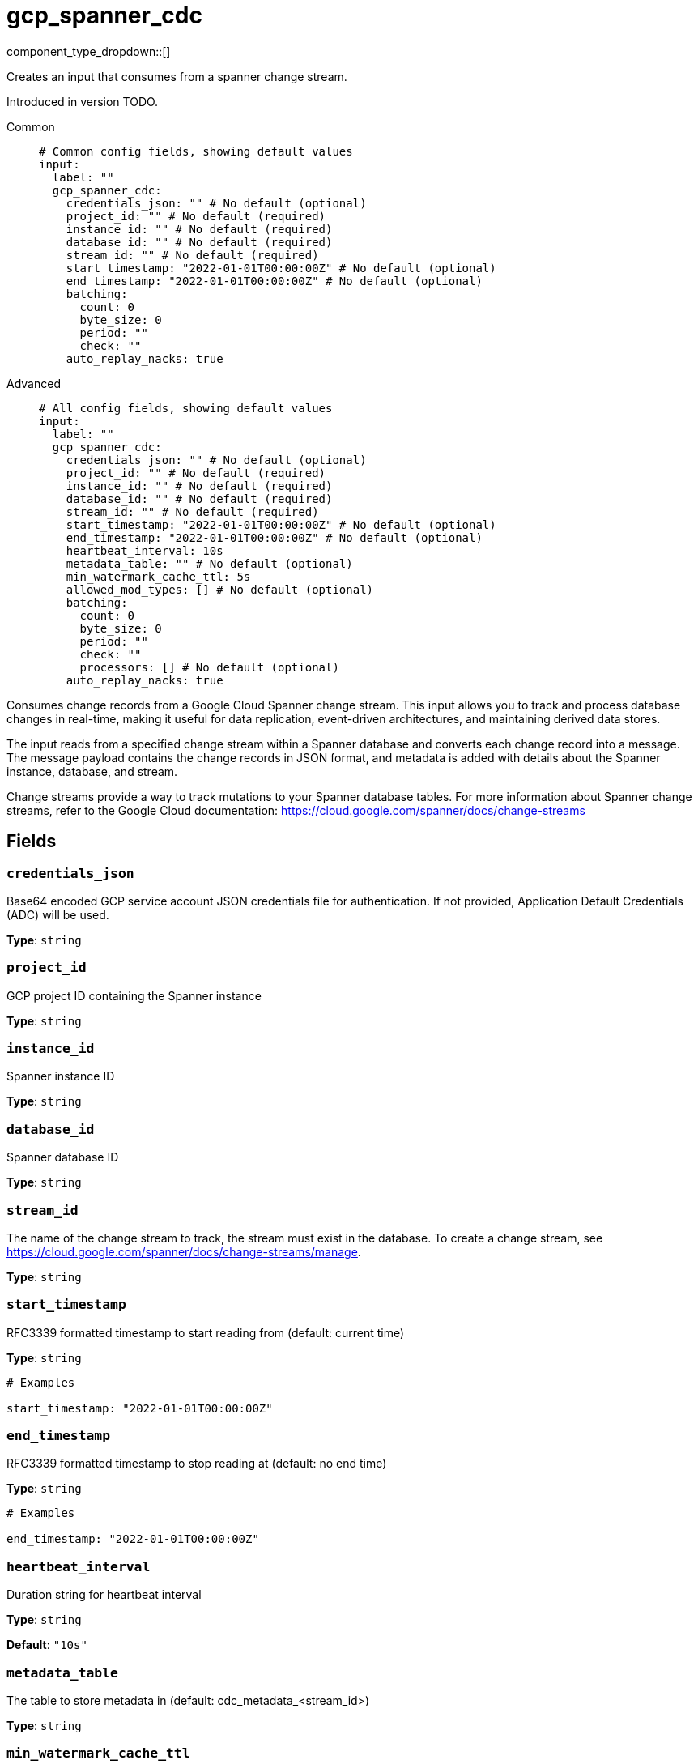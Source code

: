 = gcp_spanner_cdc
:type: input
:status: beta
:categories: ["Services","GCP"]



////
     THIS FILE IS AUTOGENERATED!

     To make changes, edit the corresponding source file under:

     https://github.com/redpanda-data/connect/tree/main/internal/impl/<provider>.

     And:

     https://github.com/redpanda-data/connect/tree/main/cmd/tools/docs_gen/templates/plugin.adoc.tmpl
////

// © 2024 Redpanda Data Inc.


component_type_dropdown::[]


Creates an input that consumes from a spanner change stream.

Introduced in version TODO.


[tabs]
======
Common::
+
--

```yml
# Common config fields, showing default values
input:
  label: ""
  gcp_spanner_cdc:
    credentials_json: "" # No default (optional)
    project_id: "" # No default (required)
    instance_id: "" # No default (required)
    database_id: "" # No default (required)
    stream_id: "" # No default (required)
    start_timestamp: "2022-01-01T00:00:00Z" # No default (optional)
    end_timestamp: "2022-01-01T00:00:00Z" # No default (optional)
    batching:
      count: 0
      byte_size: 0
      period: ""
      check: ""
    auto_replay_nacks: true
```

--
Advanced::
+
--

```yml
# All config fields, showing default values
input:
  label: ""
  gcp_spanner_cdc:
    credentials_json: "" # No default (optional)
    project_id: "" # No default (required)
    instance_id: "" # No default (required)
    database_id: "" # No default (required)
    stream_id: "" # No default (required)
    start_timestamp: "2022-01-01T00:00:00Z" # No default (optional)
    end_timestamp: "2022-01-01T00:00:00Z" # No default (optional)
    heartbeat_interval: 10s
    metadata_table: "" # No default (optional)
    min_watermark_cache_ttl: 5s
    allowed_mod_types: [] # No default (optional)
    batching:
      count: 0
      byte_size: 0
      period: ""
      check: ""
      processors: [] # No default (optional)
    auto_replay_nacks: true
```

--
======

Consumes change records from a Google Cloud Spanner change stream. This input allows
you to track and process database changes in real-time, making it useful for data
replication, event-driven architectures, and maintaining derived data stores.

The input reads from a specified change stream within a Spanner database and converts
each change record into a message. The message payload contains the change records in
JSON format, and metadata is added with details about the Spanner instance, database,
and stream.

Change streams provide a way to track mutations to your Spanner database tables. For
more information about Spanner change streams, refer to the Google Cloud documentation:
https://cloud.google.com/spanner/docs/change-streams


== Fields

=== `credentials_json`

Base64 encoded GCP service account JSON credentials file for authentication. If not provided, Application Default Credentials (ADC) will be used.


*Type*: `string`


=== `project_id`

GCP project ID containing the Spanner instance


*Type*: `string`


=== `instance_id`

Spanner instance ID


*Type*: `string`


=== `database_id`

Spanner database ID


*Type*: `string`


=== `stream_id`

The name of the change stream to track, the stream must exist in the database. To create a change stream, see https://cloud.google.com/spanner/docs/change-streams/manage.


*Type*: `string`


=== `start_timestamp`

RFC3339 formatted timestamp to start reading from (default: current time)


*Type*: `string`


```yml
# Examples

start_timestamp: "2022-01-01T00:00:00Z"
```

=== `end_timestamp`

RFC3339 formatted timestamp to stop reading at (default: no end time)


*Type*: `string`


```yml
# Examples

end_timestamp: "2022-01-01T00:00:00Z"
```

=== `heartbeat_interval`

Duration string for heartbeat interval


*Type*: `string`

*Default*: `"10s"`

=== `metadata_table`

The table to store metadata in (default: cdc_metadata_<stream_id>)


*Type*: `string`


=== `min_watermark_cache_ttl`

Duration string for frequency of querying Spanner for minimum watermark.


*Type*: `string`

*Default*: `"5s"`

=== `allowed_mod_types`

List of modification types to process. If not specified, all modification types are processed.


*Type*: `array`


```yml
# Examples

allowed_mod_types:
  - INSERT
  - UPDATE
  - DELETE
```

=== `batching`

Allows you to configure a xref:configuration:batching.adoc[batching policy].


*Type*: `object`


```yml
# Examples

batching:
  byte_size: 5000
  count: 0
  period: 1s

batching:
  count: 10
  period: 1s

batching:
  check: this.contains("END BATCH")
  count: 0
  period: 1m
```

=== `batching.count`

A number of messages at which the batch should be flushed. If `0` disables count based batching.


*Type*: `int`

*Default*: `0`

=== `batching.byte_size`

An amount of bytes at which the batch should be flushed. If `0` disables size based batching.


*Type*: `int`

*Default*: `0`

=== `batching.period`

A period in which an incomplete batch should be flushed regardless of its size.


*Type*: `string`

*Default*: `""`

```yml
# Examples

period: 1s

period: 1m

period: 500ms
```

=== `batching.check`

A xref:guides:bloblang/about.adoc[Bloblang query] that should return a boolean value indicating whether a message should end a batch.


*Type*: `string`

*Default*: `""`

```yml
# Examples

check: this.type == "end_of_transaction"
```

=== `batching.processors`

A list of xref:components:processors/about.adoc[processors] to apply to a batch as it is flushed. This allows you to aggregate and archive the batch however you see fit. Please note that all resulting messages are flushed as a single batch, therefore splitting the batch into smaller batches using these processors is a no-op.


*Type*: `array`


```yml
# Examples

processors:
  - archive:
      format: concatenate

processors:
  - archive:
      format: lines

processors:
  - archive:
      format: json_array
```

=== `auto_replay_nacks`

Whether messages that are rejected (nacked) at the output level should be automatically replayed indefinitely, eventually resulting in back pressure if the cause of the rejections is persistent. If set to `false` these messages will instead be deleted. Disabling auto replays can greatly improve memory efficiency of high throughput streams as the original shape of the data can be discarded immediately upon consumption and mutation.


*Type*: `bool`

*Default*: `true`


